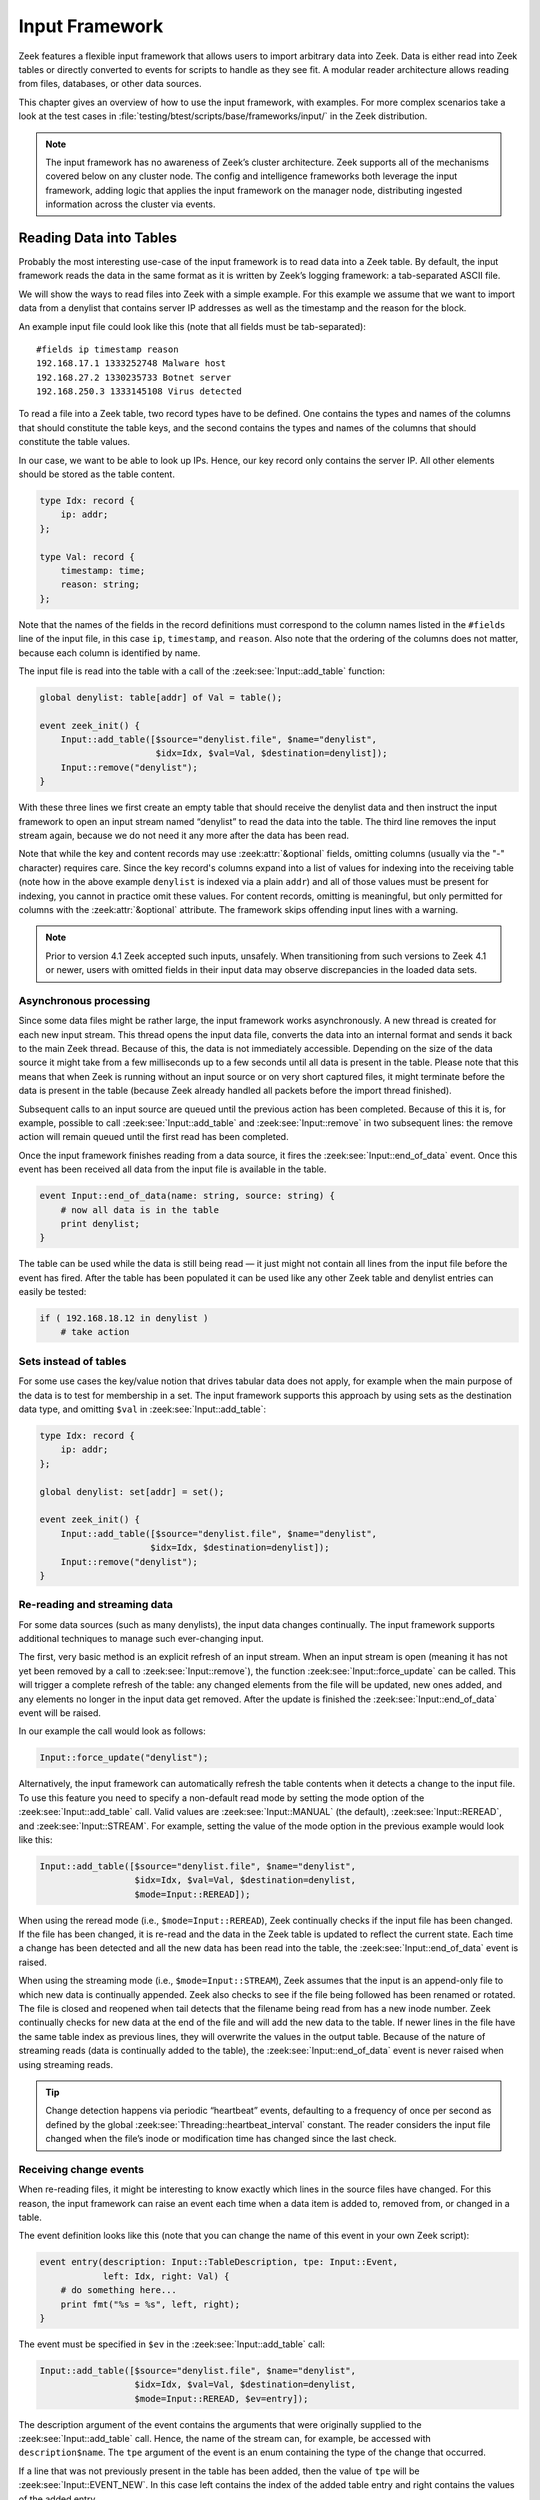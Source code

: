 
.. _framework-input:

===============
Input Framework
===============

Zeek features a flexible input framework that allows users to import arbitrary
data into Zeek. Data is either read into Zeek tables or directly converted to
events for scripts to handle as they see fit. A modular reader architecture
allows reading from files, databases, or other data sources.

This chapter gives an overview of how to use the input framework, with
examples. For more complex scenarios take a look at the test cases in
:file:`testing/btest/scripts/base/frameworks/input/` in the Zeek distribution.

.. note::

  The input framework has no awareness of Zeek’s cluster architecture. Zeek
  supports all of the mechanisms covered below on any cluster node. The config
  and intelligence frameworks both leverage the input framework, adding logic
  that applies the input framework on the manager node, distributing ingested
  information across the cluster via events.

Reading Data into Tables
========================

Probably the most interesting use-case of the input framework is to read data
into a Zeek table. By default, the input framework reads the data in the same
format as it is written by Zeek’s logging framework: a tab-separated ASCII
file.

We will show the ways to read files into Zeek with a simple example. For this
example we assume that we want to import data from a denylist that contains
server IP addresses as well as the timestamp and the reason for the block.

An example input file could look like this (note that all fields must be
tab-separated)::

  #fields ip timestamp reason
  192.168.17.1 1333252748 Malware host
  192.168.27.2 1330235733 Botnet server
  192.168.250.3 1333145108 Virus detected

To read a file into a Zeek table, two record types have to be defined. One
contains the types and names of the columns that should constitute the table
keys, and the second contains the types and names of the columns that should
constitute the table values.

In our case, we want to be able to look up IPs. Hence, our key record only
contains the server IP. All other elements should be stored as the table
content.

.. code-block:: zeek

  type Idx: record {
      ip: addr;
  };

  type Val: record {
      timestamp: time;
      reason: string;
  };

Note that the names of the fields in the record definitions must correspond to
the column names listed in the ``#fields`` line of the input file, in this case
``ip``, ``timestamp``, and ``reason``. Also note that the ordering of the
columns does not matter, because each column is identified by name.

The input file is read into the table with a call of the
:zeek:see:`Input::add_table` function:

.. code-block:: zeek

  global denylist: table[addr] of Val = table();

  event zeek_init() {
      Input::add_table([$source="denylist.file", $name="denylist",
                        $idx=Idx, $val=Val, $destination=denylist]);
      Input::remove("denylist");
  }

With these three lines we first create an empty table that should receive the
denylist data and then instruct the input framework to open an input stream
named “denylist” to read the data into the table. The third line removes the
input stream again, because we do not need it any more after the data has been
read.

Note that while the key and content records may use :zeek:attr:`&optional`
fields, omitting columns (usually via the "-" character) requires care. Since
the key record's columns expand into a list of values for indexing into the
receiving table (note how in the above example ``denylist`` is indexed via a
plain ``addr``) and all of those values must be present for indexing, you cannot
in practice omit these values. For content records, omitting is meaningful, but
only permitted for columns with the :zeek:attr:`&optional` attribute. The
framework skips offending input lines with a warning.

.. note::

  Prior to version 4.1 Zeek accepted such inputs, unsafely. When transitioning
  from such versions to Zeek 4.1 or newer, users with omitted fields in their
  input data may observe discrepancies in the loaded data sets.

Asynchronous processing
-----------------------

Since some data files might be rather large, the input framework works
asynchronously. A new thread is created for each new input stream. This thread
opens the input data file, converts the data into an internal format and sends
it back to the main Zeek thread. Because of this, the data is not immediately
accessible. Depending on the size of the data source it might take from a few
milliseconds up to a few seconds until all data is present in the table. Please
note that this means that when Zeek is running without an input source or on
very short captured files, it might terminate before the data is present in the
table (because Zeek already handled all packets before the import thread
finished).

Subsequent calls to an input source are queued until the previous action has
been completed. Because of this it is, for example, possible to call
:zeek:see:`Input::add_table` and :zeek:see:`Input::remove` in two subsequent
lines: the remove action will remain queued until the first read has been
completed.

Once the input framework finishes reading from a data source, it fires the
:zeek:see:`Input::end_of_data` event. Once this event has been received all
data from the input file is available in the table.

.. code-block:: zeek

  event Input::end_of_data(name: string, source: string) {
      # now all data is in the table
      print denylist;
  }

The table can be used while the data is still being read — it just might not
contain all lines from the input file before the event has fired. After the
table has been populated it can be used like any other Zeek table and denylist
entries can easily be tested:

.. code-block:: zeek

  if ( 192.168.18.12 in denylist )
      # take action


Sets instead of tables
----------------------

For some use cases the key/value notion that drives tabular data does not
apply, for example when the main purpose of the data is to test for membership
in a set. The input framework supports this approach by using sets as the
destination data type, and omitting ``$val`` in :zeek:see:`Input::add_table`:

.. code-block:: zeek

  type Idx: record {
      ip: addr;
  };

  global denylist: set[addr] = set();

  event zeek_init() {
      Input::add_table([$source="denylist.file", $name="denylist",
                       $idx=Idx, $destination=denylist]);
      Input::remove("denylist");
  }

Re-reading and streaming data
-----------------------------

For some data sources (such as many denylists), the input data changes
continually. The input framework supports additional techniques to manage such
ever-changing input.

The first, very basic method is an explicit refresh of an input stream. When an
input stream is open (meaning it has not yet been removed by a call to
:zeek:see:`Input::remove`), the function :zeek:see:`Input::force_update` can be
called. This will trigger a complete refresh of the table: any changed elements
from the file will be updated, new ones added, and any elements no longer in
the input data get removed. After the update is finished the
:zeek:see:`Input::end_of_data` event will be raised.

In our example the call would look as follows:

.. code-block:: zeek

  Input::force_update("denylist");

Alternatively, the input framework can automatically refresh the table contents
when it detects a change to the input file. To use this feature you need to
specify a non-default read mode by setting the mode option of the
:zeek:see:`Input::add_table` call. Valid values are :zeek:see:`Input::MANUAL`
(the default), :zeek:see:`Input::REREAD`, and :zeek:see:`Input::STREAM`. For
example, setting the value of the mode option in the previous example would
look like this:

.. code-block:: zeek

  Input::add_table([$source="denylist.file", $name="denylist",
                    $idx=Idx, $val=Val, $destination=denylist,
                    $mode=Input::REREAD]);

When using the reread mode (i.e., ``$mode=Input::REREAD``), Zeek continually
checks if the input file has been changed. If the file has been changed, it is
re-read and the data in the Zeek table is updated to reflect the current state.
Each time a change has been detected and all the new data has been read into
the table, the :zeek:see:`Input::end_of_data` event is raised.

When using the streaming mode (i.e., ``$mode=Input::STREAM``), Zeek
assumes that the input is an append-only file to which new data is
continually appended. Zeek also checks to see if the file being
followed has been renamed or rotated. The file is closed and reopened
when tail detects that the filename being read from has a new inode
number. Zeek continually checks for new data at the end of the file
and will add the new data to the table. If newer lines in the file
have the same table index as previous lines, they will overwrite
the values in the output table. Because of the nature of streaming
reads (data is continually added to the table), the
:zeek:see:`Input::end_of_data` event is never raised when using
streaming reads.

.. tip::

  Change detection happens via periodic “heartbeat” events, defaulting to a
  frequency of once per second as defined by the global
  :zeek:see:`Threading::heartbeat_interval` constant. The reader considers the
  input file changed when the file’s inode or modification time has changed
  since the last check.

Receiving change events
-----------------------

When re-reading files, it might be interesting to know exactly which lines in
the source files have changed. For this reason, the input framework can raise
an event each time when a data item is added to, removed from, or changed in a
table.

The event definition looks like this (note that you can change the name of this
event in your own Zeek script):

.. code-block:: zeek

  event entry(description: Input::TableDescription, tpe: Input::Event,
              left: Idx, right: Val) {
      # do something here...
      print fmt("%s = %s", left, right);
  }

The event must be specified in ``$ev`` in the :zeek:see:`Input::add_table`
call:

.. code-block:: zeek

  Input::add_table([$source="denylist.file", $name="denylist",
                    $idx=Idx, $val=Val, $destination=denylist,
                    $mode=Input::REREAD, $ev=entry]);

The description argument of the event contains the arguments that were
originally supplied to the :zeek:see:`Input::add_table` call. Hence, the name
of the stream can, for example, be accessed with ``description$name``. The
``tpe`` argument of the event is an enum containing the type of the change that
occurred.

If a line that was not previously present in the table has been added, then the
value of ``tpe`` will be :zeek:see:`Input::EVENT_NEW`. In this case left
contains the index of the added table entry and right contains the values of
the added entry.

If a table entry that already was present is altered during the re-reading or
streaming read of a file, then the value of ``tpe`` will be
:zeek:see:`Input::EVENT_CHANGED`.  In this case ``left`` contains the index of
the changed table entry and ``right`` contains the values of the entry before
the change. The reason for this is that the table already has been updated when
the event is raised. The current value in the table can be ascertained by
looking up the current table value. Hence it is possible to compare the new and
the old values of the table.

If a table element is removed because it was no longer present during a
re-read, then the value of ``tpe`` will be :zeek:see:`Input::EVENT_REMOVED`. In
this case ``left`` contains the index and ``right`` the values of the removed
element.

Filtering data during import
----------------------------

The input framework also allows a user to filter the data during the import. To
this end, predicate functions are used. A predicate function is called before a
new element is added/changed/removed from a table. The predicate can either
accept or veto the change by returning true for an accepted change and false
for a rejected change. Furthermore, it can alter the data before it is written
to the table.

The following example filter will reject adding entries to the table when they
were generated over a month ago. It will accept all changes and all removals of
values that are already present in the table.

.. code-block:: zeek

  Input::add_table([$source="denylist.file", $name="denylist",
                    $idx=Idx, $val=Val, $destination=denylist,
                    $mode=Input::REREAD,
                    $pred(tpe: Input::Event, left: Idx, right: Val) = {
                      if ( tpe != Input::EVENT_NEW ) {
                          return T;
                      }
                      return (current_time() - right$timestamp) < 30day;
                    }]);

To change elements while they are being imported, the predicate function can
manipulate ``left`` and ``right``. Note that predicate functions are called
before the change is committed to the table. Hence, when a table element is
changed (``tpe`` is :zeek:see:`Input::EVENT_CHANGED`), ``left`` and ``right``
contain the new values, but the destination (``denylist`` in our example) still
contains the old values. This allows predicate functions to examine the changes
between the old and the new version before deciding if they should be allowed.

Broken input data
-----------------

The input framework notifies you of problems during data ingestion in two ways.
First, reporter messages, ending up in reporter.log, indicate the type of
problem and the file in which the problem occurred::

  #fields ts      level   message location
  0.000000        Reporter::WARNING       denylist.file/Input::READER_ASCII: Did not find requested field ip in input data file denylist.file.   (empty)

Second, the :zeek:see:`Input::TableDescription` and
:zeek:see:`Input::EventDescription` records feature an ``$error_ev`` member to
trigger events indicating the same message and severity levels as shown above.
The use of these events mirrors that of change events.

For both approaches, the framework suppresses repeated messages regarding the
same file, so mistakes in large data files do not trigger a message flood.

Finally, the ASCII reader allows coarse control over the robustness in case of
problems during data ingestion. Concretely, the
:zeek:see:`InputAscii::fail_on_invalid_lines` and
:zeek:see:`InputAscii::fail_on_file_problem` flags indicate whether problems
should merely trigger warnings or lead to processing failure. Both default to
warnings.

Reading Data to Events
======================

The second data ingestion mode of the input framework directly generates Zeek
events from ingested data instead of inserting them to a table. Event streams
work very similarly to the table streams discussed above, and most of the
features discussed (such as predicates for filtering) also work for event
streams. To read the denylist of the previous example into an event stream, we
use the :zeek:see:`Input::add_event` function:

.. code-block:: zeek

  type Val: record {
      ip: addr;
      timestamp: time;
      reason: string;
  };

  event denylistentry(description: Input::EventDescription,
                       tpe: Input::Event, data: Val) {
      # do something here...
      print "data:", data;
  }

  event zeek_init() {
      Input::add_event([$source="denylist.file", $name="denylist",
                       $fields=Val, $ev=denylistentry]);
  }

Event streams differ from table streams in two ways:

* An event stream needs no separate index and value declarations — instead, all
  source data types are provided in a single record definition.
* Since the framework perceives a continuous stream of events, it has no
  concept of a data baseline (e.g. a table) to compare the incoming data to.
  Therefore the change event type (an :zeek:see:`Input::Event` instance,
  ``tpe`` in the above) is currently always :zeek:see:`Input::EVENT_NEW`.

These aside, event streams work exactly the same as table streams and support
most of the options that are also supported for table streams.

Data Readers
============

The input framework supports different kinds of readers for different kinds of
source data files. At the moment, the framework defaults to ingesting ASCII
files formatted in the Zeek log file format (tab-separated values with a
``#fields`` header line). Several other readers are included in Zeek, and Zeek
packages/plugins can provide additional ones.

Reader selection proceeds as follows. The :zeek:see:`Input::default_reader`
variable defines the default reader: :zeek:see:`Input::READER_ASCII`. When you
call :zeek:see:`Input::add_table` or :zeek:see:`Input::add_event` this reader
gets used automatically.  You can override the default by assigning the
``$reader`` member in the description record passed into these calls. See test
cases in :file:`testing/btest/scripts/base/frameworks/input/` for examples.

The ASCII Reader
----------------

The ASCII reader, enabled by default or by selecting
:zeek:see:`Input::READER_ASCII`, understands Zeek’s TSV log format. It actually
understands the full set of directives in the preamble of those log files, e.g.
to define the column separator. This is rarely used, and most commonly input
files merely start with a tab-separated row that names the ``#fields`` in the
input file, as shown earlier.

.. warning::

  The ASCII reader has no notion of file locking, including UNIX’s advisory
  locking. For large files, this means the framework might process a file
  that’s still written to. The reader handles resulting errors robustly (e.g.
  via the reporter log, as described earlier), but nevertheless will encounter
  errors. In order to avoid these problems it’s best to produce a new input
  file on the side, and then atomically rename it to the filename monitored by
  the framework.

There’s currently no JSON ingestion mode for this reader.

The Benchmark Reader
--------------------

The benchmark reader, selected via :zeek:see:`Input::READER_BENCHMARK`, helps
the Zeek developers optimize the speed of the input framework. It can generate
arbitrary amounts of semi-random data in all Zeek data types supported by the
input framework.

The Binary Reader
-----------------

This  reader, selected via :zeek:see:`Input::READER_BINARY`, is intended for
use with file analysis input streams to ingest file content (and is the default
type of reader for those streams).

The Raw Reader
--------------

The raw reader, selected via :zeek:see:`Input::READER_RAW`, reads a file that
is split by a specified record separator (newline by default). The contents are
returned line-by-line as strings; it can, for example, be used to read
configuration files and the like and is probably only useful in the event mode
and not for reading data to tables.

.. _input-sqlite-reader:

The SQLite Reader
-----------------

The SQLite input reader, selected via :zeek:see:`Input::READER_SQLITE`,
provides a way to access SQLite databases from Zeek. SQLite is a simple,
file-based, widely used SQL database system. Due to the transactional nature of
SQLite, databases can be used by several applications simultaneously. Hence
they can, for example, be used to make constantly evolving datasets available
to Zeek on a continuous basis.

Reading Data from SQLite Databases
~~~~~~~~~~~~~~~~~~~~~~~~~~~~~~~~~~

Like with Zeek’s logging support, reading data from SQLite databases is built
into Zeek without any extra configuration needed. Just like text-based input
readers, the SQLite reader can read data — in this case the result of SQL
queries — into tables or events.

Reading Data into Tables
************************

To read data from a SQLite database, we first have to provide Zeek with the
information how the resulting data will be structured. For this example, we
expect that we have a SQLite database, which contains host IP addresses and the
user accounts that are allowed to log into a specific machine.

The SQLite commands to create the schema are as follows::

  create table machines_to_users (
  host text unique not null,
  users text not null);

  insert into machines_to_users values (
      '192.168.17.1', 'johanna,matthias,seth');
  insert into machines_to_users values (
      '192.168.17.2', 'johanna');
  insert into machines_to_users values (
      '192.168.17.3', 'seth,matthias');

After creating a file called hosts.sqlite with this content, we can read the
resulting table into Zeek:

.. code-block:: zeek

  type Idx: record {
     host: addr;
  };

  type Val: record {
     users: set[string];
  };

  global hostslist: table[addr] of Val = table();

  event zeek_init()
     {
     Input::add_table([$source="/var/db/hosts",
         $name="hosts",
         $idx=Idx,
         $val=Val,
         $destination=hostslist,
         $reader=Input::READER_SQLITE,
         $config=table(["query"] = "select * from machines_to_users;")
         ]);

     Input::remove("hosts");
     }

  event Input::end_of_data(name: string, source: string)
     {
     if ( name != "hosts" )
         return;

     # now all data is in the table
     print "Hosts list has been successfully imported";

     # List the users of one host.
     print hostslist[192.168.17.1]$users;
     }

The ``hostslist`` table can now be used to check host logins against an
available user list.

Turning Data into Events
************************

The second mode is to use the SQLite reader to output the input data as events.
Typically there are two reasons to do this. First, the structure of the input
data is too complicated for a direct table import. In this case, the data can
be read into an event which can then create the necessary data structures in
Zeek in scriptland. Second, the dataset is too big to hold in memory. In this
case, event-driven ingestion can perform checks on-demand.

As an example, let’s consider a large database with malware hashes. Live
database queries allow us to cross-check sporadically occurring downloads
against this evolving database. The SQLite commands to create the schema are as
follows::

  create table malware_hashes (
      hash text unique not null,
      description text not null);

  insert into malware_hashes values ('86f7e437faa5a7fce15d1ddcb9eaeaea377667b8', 'malware a');
  insert into malware_hashes values ('e9d71f5ee7c92d6dc9e92ffdad17b8bd49418f98', 'malware b');
  insert into malware_hashes values ('84a516841ba77a5b4648de2cd0dfcb30ea46dbb4', 'malware c');
  insert into malware_hashes values ('3c363836cf4e16666669a25da280a1865c2d2874', 'malware d');
  insert into malware_hashes values ('58e6b3a414a1e090dfc6029add0f3555ccba127f', 'malware e');
  insert into malware_hashes values ('4a0a19218e082a343a1b17e5333409af9d98f0f5', 'malware f');
  insert into malware_hashes values ('54fd1711209fb1c0781092374132c66e79e2241b', 'malware g');
  insert into malware_hashes values ('27d5482eebd075de44389774fce28c69f45c8a75', 'malware h');
  insert into malware_hashes values ('73f45106968ff8dc51fba105fa91306af1ff6666', 'ftp-trace');

The following code uses the file-analysis framework to get the sha1 hashes of
files that are transmitted over the network. For each hash, a SQL-query runs
against SQLite. If the query returns a result, we output the matching hash.

.. code-block:: zeek

  @load frameworks/files/hash-all-files

  type Val: record {
     hash: string;
     description: string;
  };

  event line(description: Input::EventDescription, tpe: Input::Event, r: Val)
     {
     print fmt("malware-hit with hash %s, description %s", r$hash, r$description);
     }

  global malware_source = "/var/db/malware";

  event file_hash(f: fa_file, kind: string, hash: string)
     {

     # check all sha1 hashes
     if ( kind=="sha1" )
         {
         Input::add_event(
             [
             $source=malware_source,
             $name=hash,
             $fields=Val,
             $ev=line,
             $want_record=T,
             $config=table(
                 ["query"] = fmt("select * from malware_hashes where hash='%s';", hash)
                 ),
             $reader=Input::READER_SQLITE
             ]);
         }
     }

  event Input::end_of_data(name: string, source:string)
     {
     if ( source == malware_source )
         Input::remove(name);
     }

If you run this script against the trace in
:file:`testing/btest/Traces/ftp/ipv4.trace`, you will get one hit.
